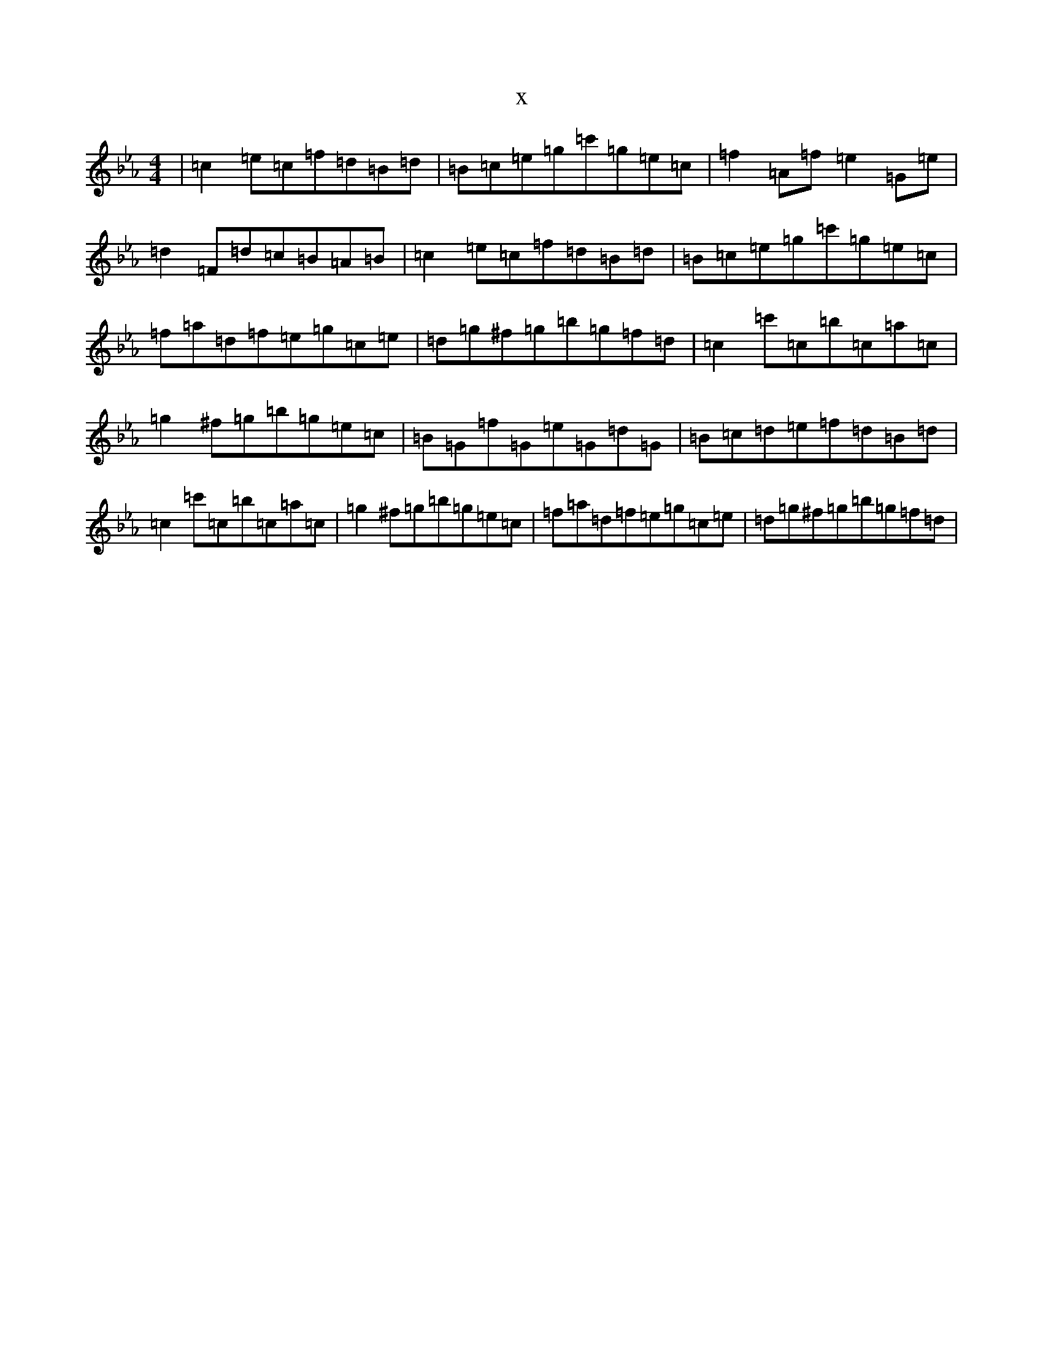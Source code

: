 X:14365
T:x
L:1/8
M:4/4
K: C minor
|=c2=e=c=f=d=B=d|=B=c=e=g=c'=g=e=c|=f2=A=f=e2=G=e|=d2=F=d=c=B=A=B|=c2=e=c=f=d=B=d|=B=c=e=g=c'=g=e=c|=f=a=d=f=e=g=c=e|=d=g^f=g=b=g=f=d|=c2=c'=c=b=c=a=c|=g2^f=g=b=g=e=c|=B=G=f=G=e=G=d=G|=B=c=d=e=f=d=B=d|=c2=c'=c=b=c=a=c|=g2^f=g=b=g=e=c|=f=a=d=f=e=g=c=e|=d=g^f=g=b=g=f=d|